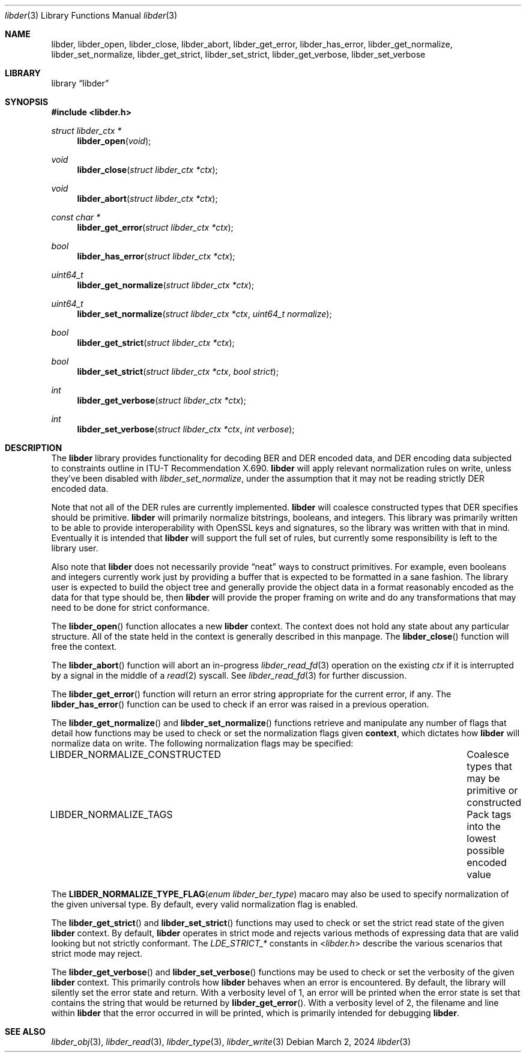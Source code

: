 .\"
.\" SPDX-Copyright-Identifier: BSD-2-Clause
.\"
.\" Copyright (C) 2024 Kyle Evans <kevans@FreeBSD.org>
.\"
.Dd March 2, 2024
.Dt libder 3
.Os
.Sh NAME
.Nm libder ,
.Nm libder_open ,
.Nm libder_close ,
.Nm libder_abort ,
.Nm libder_get_error ,
.Nm libder_has_error ,
.Nm libder_get_normalize ,
.Nm libder_set_normalize ,
.Nm libder_get_strict ,
.Nm libder_set_strict ,
.Nm libder_get_verbose ,
.Nm libder_set_verbose
.Sh LIBRARY
.Lb libder
.Sh SYNOPSIS
.In libder.h
.Ft struct libder_ctx *
.Fn libder_open "void"
.Ft void
.Fn libder_close "struct libder_ctx *ctx"
.Ft void
.Fn libder_abort "struct libder_ctx *ctx"
.Ft const char *
.Fn libder_get_error "struct libder_ctx *ctx"
.Ft bool
.Fn libder_has_error "struct libder_ctx *ctx"
.Ft uint64_t
.Fn libder_get_normalize "struct libder_ctx *ctx"
.Ft uint64_t
.Fn libder_set_normalize "struct libder_ctx *ctx" "uint64_t normalize"
.Ft bool
.Fn libder_get_strict "struct libder_ctx *ctx"
.Ft bool
.Fn libder_set_strict "struct libder_ctx *ctx" "bool strict"
.Ft int
.Fn libder_get_verbose "struct libder_ctx *ctx"
.Ft int
.Fn libder_set_verbose "struct libder_ctx *ctx" "int verbose"
.Sh DESCRIPTION
The
.Nm
library provides functionality for decoding BER and DER encoded data, and
DER encoding data subjected to constraints outline in ITU-T
Recommendation X.690.
.Nm
will apply relevant normalization rules on write, unless they've been disabled
with
.Ft libder_set_normalize ,
under the assumption that it may not be reading strictly DER encoded data.
.Pp
Note that not all of the DER rules are currently implemented.
.Nm
will coalesce constructed types that DER specifies should be primitive.
.Nm
will primarily normalize bitstrings, booleans, and integers.
This library was primarily written to be able to provide interoperability with
OpenSSL keys and signatures, so the library was written with that in mind.
Eventually it is intended that
.Nm
will support the full set of rules, but currently some responsibility is left
to the library user.
.Pp
Also note that
.Nm
does not necessarily provide
.Dq neat
ways to construct primitives.
For example, even booleans and integers currently work just by providing a
buffer that is expected to be formatted in a sane fashion.
The library user is expected to build the object tree and generally provide the
object data in a format reasonably encoded as the data for that type should be,
then
.Nm
will provide the proper framing on write and do any transformations that may
need to be done for strict conformance.
.Pp
The
.Fn libder_open
function allocates a new
.Nm
context.
The context does not hold any state about any particular structure.
All of the state held in the context is generally described in this manpage.
The
.Fn libder_close
function will free the context.
.Pp
The
.Fn libder_abort
function will abort an in-progress
.Xr libder_read_fd 3
operation on the existing
.Fa ctx
if it is interrupted by a signal in the middle of a
.Xr read 2
syscall.
See
.Xr libder_read_fd 3
for further discussion.
.Pp
The
.Fn libder_get_error
function will return an error string appropriate for the current error, if any.
The
.Fn libder_has_error
function can be used to check if an error was raised in a previous operation.
.Pp
The
.Fn libder_get_normalize
and
.Fn libder_set_normalize
functions retrieve and manipulate any number of flags that detail how
functions may be used to check or set the normalization flags given
.Nm context ,
which dictates how
.Nm
will normalize data on write.
The following normalization flags may be specified:
.Bl -column "LIBDER_NORMALIZE_CONSTRUCTED"
.It LIBDER_NORMALIZE_CONSTRUCTED Ta Coalesce types that may be primitive or constructed
.It LIBDER_NORMALIZE_TAGS Ta Pack tags into the lowest possible encoded value
.El
.Pp
The
.Fn LIBDER_NORMALIZE_TYPE_FLAG "enum libder_ber_type"
macaro may also be used to specify normalization of the given universal type.
By default, every valid normalization flag is enabled.
.Pp
The
.Fn libder_get_strict
and
.Fn libder_set_strict
functions may used to check or set the strict read state of the given
.Nm
context.
By default,
.Nm
operates in strict mode and rejects various methods of expressing data that are
valid looking but not strictly conformant.
The
.Va LDE_STRICT_*
constants in
.In libder.h
describe the various scenarios that strict mode may reject.
.Pp
The
.Fn libder_get_verbose
and
.Fn libder_set_verbose
functions may be used to check or set the verbosity of the given
.Nm
context.
This primarily controls how
.Nm
behaves when an error is encountered.
By default, the library will silently set the error state and return.
With a verbosity level of 1, an error will be printed when the error state is
set that contains the string that would be returned by
.Fn libder_get_error .
With a verbosity level of 2, the filename and line within
.Nm
that the error occurred in will be printed, which is primarily intended for
debugging
.Nm .
.Sh SEE ALSO
.Xr libder_obj 3 ,
.Xr libder_read 3 ,
.Xr libder_type 3 ,
.Xr libder_write 3

